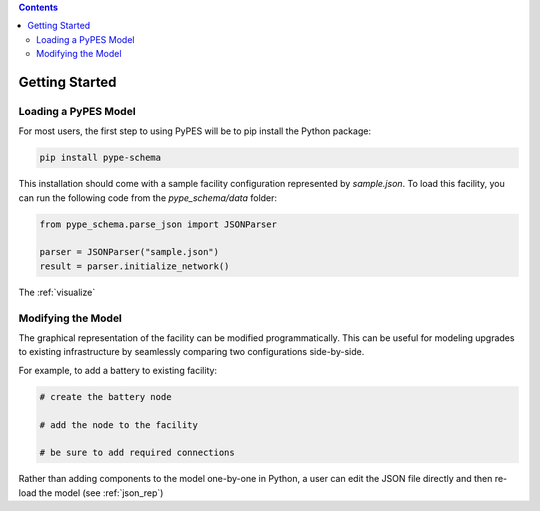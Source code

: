 .. contents::

.. _helloworld:

***************
Getting Started
***************

Loading a PyPES Model
=====================

For most users, the first step to using PyPES will be to pip install the Python package:

.. code-block:: python

    pip install pype-schema

This installation should come with a sample facility configuration represented by `sample.json`. 
To load this facility, you can run the following code from the `pype_schema/data` folder:

.. code-block:: python

    from pype_schema.parse_json import JSONParser

    parser = JSONParser("sample.json")
    result = parser.initialize_network()

The :ref:`visualize`

Modifying the Model
===================

The graphical representation of the facility can be modified programmatically. 
This can be useful for modeling upgrades to existing infrastructure by seamlessly comparing two configurations side-by-side.

For example, to add a battery to existing facility:

.. code-block:: python

    # create the battery node

    # add the node to the facility

    # be sure to add required connections

Rather than adding components to the model one-by-one in Python, 
a user can edit the JSON file directly and then re-load the model (see :ref:`json_rep`) 



